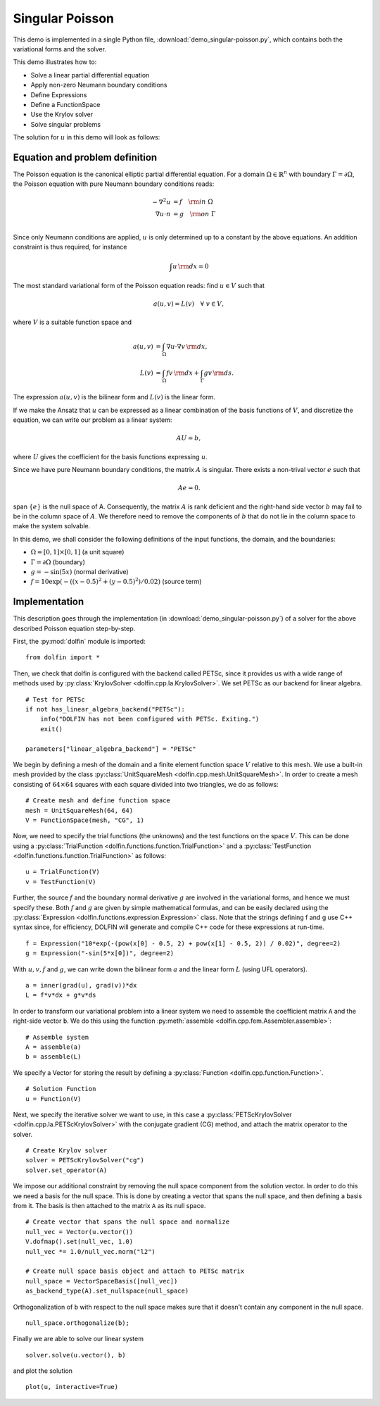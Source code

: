 Singular Poisson
================

This demo is implemented in a single Python file,
:download:`demo_singular-poisson.py`, which contains both the
variational forms and the solver.

This demo illustrates how to:

* Solve a linear partial differential equation
* Apply non-zero Neumann boundary conditions
* Define Expressions
* Define a FunctionSpace
* Use the Krylov solver
* Solve singular problems

The solution for :math:`u` in this demo will look as follows:

.. image:: singular_u.png
   :scale: 75 %


Equation and problem definition
-------------------------------

The Poisson equation is the canonical elliptic partial differential
equation.  For a domain :math:`\Omega \in \mathbb{R}^n` with boundary
:math:`\Gamma = \partial \Omega`, the Poisson equation with pure
Neumann boundary conditions reads:

.. math::
   -\nabla^{2} u &= f \quad {\rm in} \ \Omega \\
   \nabla u \cdot n &= g \quad {\rm on} \ \Gamma \\

Since only Neumann conditions are applied, :math:`u` is only
determined up to a constant by the above equations. An addition
constraint is thus required, for instance

.. math::
   \int u \, {\rm d} x = 0

The most standard variational form of the Poisson equation reads: find
:math:`u \in V` such that

.. math::
   a(u, v) = L(v) \quad \forall \ v \in V,

where :math:`V` is a suitable function space and

.. math::
   a(u, v) &= \int_{\Omega} \nabla u \cdot \nabla v \, {\rm d} x, \\
   L(v)    &= \int_{\Omega} f v \, {\rm d} x
   + \int_{\Gamma} g v \, {\rm d} s.

The expression :math:`a(u, v)` is the bilinear form and :math:`L(v)`
is the linear form.

If we make the Ansatz that :math:`u` can be expressed as a linear
combination of the basis functions of :math:`V`, and discretize the
equation, we can write our problem as a linear system:

.. math::
   AU = b,

where :math:`U` gives the coefficient for the basis functions
expressing :math:`u`.

Since we have pure Neumann boundary conditions, the matrix :math:`A`
is singular. There exists a non-trival vector :math:`e` such that

.. math::
   Ae=0.

span :math:`\{ e \}` is the null space of A. Consequently, the matrix
:math:`A` is rank deficient and the right-hand side vector :math:`b`
may fail to be in the column space of :math:`A`. We therefore need to
remove the components of :math:`b` that do not lie in the column space
to make the system solvable.

In this demo, we shall consider the following definitions of the input
functions, the domain, and the boundaries:

* :math:`\Omega = [0,1] \times [0,1]` (a unit square)
* :math:`\Gamma = \partial \Omega` (boundary)
* :math:`g = -\sin(5x)` (normal derivative)
* :math:`f = 10\exp(-((x - 0.5)^2 + (y - 0.5)^2) / 0.02)` (source
  term)


Implementation
--------------

This description goes through the implementation (in
:download:`demo_singular-poisson.py`) of a solver for the above
described Poisson equation step-by-step.

First, the :py:mod:`dolfin` module is imported: ::

   from dolfin import *

Then, we check that dolfin is configured with the backend called
PETSc, since it provides us with a wide range of methods used by
:py:class:`KrylovSolver <dolfin.cpp.la.KrylovSolver>`. We set PETSc as
our backend for linear algebra. ::

   # Test for PETSc
   if not has_linear_algebra_backend("PETSc"):
       info("DOLFIN has not been configured with PETSc. Exiting.")
       exit()

   parameters["linear_algebra_backend"] = "PETSc"

We begin by defining a mesh of the domain and a finite element
function space :math:`V` relative to this mesh. We use a built-in mesh
provided by the class :py:class:`UnitSquareMesh
<dolfin.cpp.mesh.UnitSquareMesh>`. In order to create a mesh
consisting of :math:`64 \times 64` squares with each square divided
into two triangles, we do as follows: ::

   # Create mesh and define function space
   mesh = UnitSquareMesh(64, 64)
   V = FunctionSpace(mesh, "CG", 1)

Now, we need to specify the trial functions (the unknowns) and the
test functions on the space :math:`V`. This can be done using a
:py:class:`TrialFunction <dolfin.functions.function.TrialFunction>`
and a :py:class:`TestFunction
<dolfin.functions.function.TrialFunction>` as follows: ::

   u = TrialFunction(V)
   v = TestFunction(V)

Further, the source :math:`f` and the boundary normal derivative
:math:`g` are involved in the variational forms, and hence we must
specify these. Both :math:`f` and :math:`g` are given by simple
mathematical formulas, and can be easily declared using the
:py:class:`Expression <dolfin.functions.expression.Expression>`
class. Note that the strings defining f and g use C++ syntax since,
for efficiency, DOLFIN will generate and compile C++ code for these
expressions at run-time. ::

   f = Expression("10*exp(-(pow(x[0] - 0.5, 2) + pow(x[1] - 0.5, 2)) / 0.02)", degree=2)
   g = Expression("-sin(5*x[0])", degree=2)

With :math:`u,v,f` and :math:`g`, we can write down the bilinear form
:math:`a` and the linear form :math:`L` (using UFL operators). ::

   a = inner(grad(u), grad(v))*dx
   L = f*v*dx + g*v*ds

In order to transform our variational problem into a linear system we
need to assemble the coefficient matrix ``A`` and the right-side
vector ``b``. We do this using the function :py:meth:`assemble
<dolfin.cpp.fem.Assembler.assemble>`: ::

   # Assemble system
   A = assemble(a)
   b = assemble(L)

We specify a Vector for storing the result by defining a
:py:class:`Function <dolfin.cpp.function.Function>`. ::

   # Solution Function
   u = Function(V)

Next, we specify the iterative solver we want to use, in this case a
:py:class:`PETScKrylovSolver <dolfin.cpp.la.PETScKrylovSolver>` with
the conjugate gradient (CG) method, and attach the matrix operator to
the solver. ::

   # Create Krylov solver
   solver = PETScKrylovSolver("cg")
   solver.set_operator(A)

We impose our additional constraint by removing the null space
component from the solution vector. In order to do this we need a
basis for the null space. This is done by creating a vector that spans
the null space, and then defining a basis from it. The basis is then
attached to the matrix ``A`` as its null space. ::

   # Create vector that spans the null space and normalize
   null_vec = Vector(u.vector())
   V.dofmap().set(null_vec, 1.0)
   null_vec *= 1.0/null_vec.norm("l2")

   # Create null space basis object and attach to PETSc matrix
   null_space = VectorSpaceBasis([null_vec])
   as_backend_type(A).set_nullspace(null_space)

Orthogonalization of ``b`` with respect to the null space makes sure
that it doesn't contain any component in the null space. ::

   null_space.orthogonalize(b);

Finally we are able to solve our linear system ::

   solver.solve(u.vector(), b)

and plot the solution ::

   plot(u, interactive=True)
